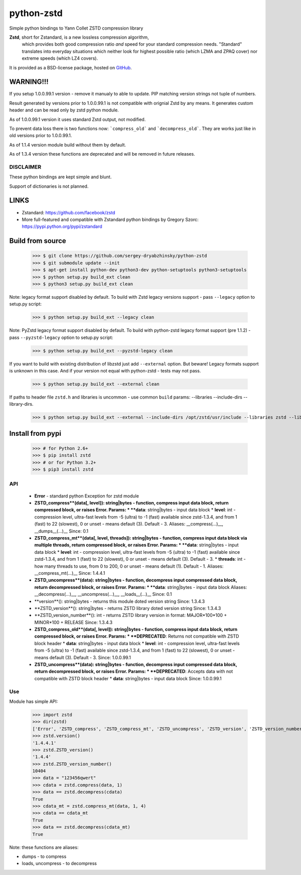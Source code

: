=============
python-zstd
=============

.. image:: https://travis-ci.org/sergey-dryabzhinsky/python-zstd.svg?branch=master
    :target: https://travis-ci.org/sergey-dryabzhinsky/python-zstd

Simple python bindings to Yann Collet ZSTD compression library

**Zstd**, short for Zstandard, is a new lossless compression algorithm,
 which provides both good compression ratio *and* speed for your standard compression needs.
 "Standard" translates into everyday situations which neither look for highest possible ratio
 (which LZMA and ZPAQ cover) nor extreme speeds (which LZ4 covers).

It is provided as a BSD-license package, hosted on GitHub_.

.. _GitHub: https://github.com/facebook/zstd


WARNING!!!
----------

If you setup 1.0.0.99.1 version - remove it manualy to able to update.
PIP matching version strings not tuple of numbers.

Result generated by versions prior to 1.0.0.99.1 is not compatible with orignial Zstd
by any means. It generates custom header and can be read only by zstd python module.

As of 1.0.0.99.1 version it uses standard Zstd output, not modified.

To prevent data loss there is two functions now: ```compress_old``` and ```decompress_old```.
They are works just like in old versions prior to 1.0.0.99.1.

As of 1.1.4 version module build without them by default.

As of 1.3.4 version these functions are deprecated and will be removed in future releases.


DISCLAIMER
__________

These python bindings are kept simple and blunt.

Support of dictionaries is not planned.


LINKS
-----

* Zstandard: https://github.com/facebook/zstd
* More full-featured and compatible with Zstandard python bindings by Gregory Szorc: https://pypi.python.org/pypi/zstandard


Build from source
-----------------

   >>> $ git clone https://github.com/sergey-dryabzhinsky/python-zstd
   >>> $ git submodule update --init
   >>> $ apt-get install python-dev python3-dev python-setuptools python3-setuptools
   >>> $ python setup.py build_ext clean
   >>> $ python3 setup.py build_ext clean

Note: legacy format support disabled by default.
To build with Zstd legacy versions support - pass ``--legacy`` option to setup.py script:

   >>> $ python setup.py build_ext --legacy clean

Note: PyZstd legacy format support disabled by default.
To build with python-zstd legacy format support (pre 1.1.2) - pass ``--pyzstd-legacy`` option to setup.py script:

   >>> $ python setup.py build_ext --pyzstd-legacy clean

If you want to build with existing distribution of libzstd just add ``--external`` option.
But beware! Legacy formats support is unknown in this case.
And if your version not equal with python-zstd - tests may not pass.

   >>> $ python setup.py build_ext --external clean

If paths to header file ``zstd.h`` and libraries is uncommon - use common ``build`` params:
--libraries --include-dirs --library-dirs.

   >>> $ python setup.py build_ext --external --include-dirs /opt/zstd/usr/include --libraries zstd --library-dirs /opt/zstd/lib clean


Install from pypi
-----------------

   >>> # for Python 2.6+
   >>> $ pip install zstd
   >>> # or for Python 3.2+
   >>> $ pip3 install zstd


API
___

 * **Error** - standard python Exception for zstd module

 * **ZSTD_compress**(data[, level]): string|bytes - function, compress input data block, return compressed block, or raises Error. Params:
   * **data**: string|bytes - input data block
   * **level**: int - compression level, ultra-fast levels from -5 (ultra) to -1 (fast) available since zstd-1.3.4, and from 1 (fast) to 22 (slowest), 0 or unset - means default (3). Default - 3.
   Aliases: __compress(...)__, __dumps__(...)__
   Since: 0.1

 * **ZSTD_compress_mt**(data[, level, threads]): string|bytes - function, compress input data block via multiple threads, return compressed block, or raises Error. Params:
   * **data**: string|bytes - input data block
   * **level**: int - compression level, ultra-fast levels from -5 (ultra) to -1 (fast) available since zstd-1.3.4, and from 1 (fast) to 22 (slowest), 0 or unset - means default (3). Default - 3.
   * **threads**: int - how many threads to use, from 0 to 200, 0 or unset - means default (1). Default - 1.
   Aliases: __compress_mt(...)__
   Since: 1.4.4.1

 * **ZSTD_uncompress**(data): string|bytes - function, decompress input compressed data block, return decompressed block, or raises Error. Params:
   * **data**: string|bytes - input data block
   Aliases: __decompress(...)__, __uncompress(...)__, __loads__(...)__
   Since: 0.1

 * **version**(): string|bytes - returns this module doted version string
   Since: 1.3.4.3

 * **ZSTD_version**(): string|bytes - returns ZSTD library doted version string
   Since: 1.3.4.3

 * **ZSTD_version_number**(): int - returns ZSTD library version in format: MAJOR*100*100 + MINOR*100 + RELEASE
   Since: 1.3.4.3

 * **ZSTD_compress_old**(data[, level]): string|bytes - function, compress input data block, return compressed block, or raises Error. Params:
   * **DEPRECATED**: Returns not compatible with ZSTD block header
   * **data**: string|bytes - input data block
   * **level**: int - compression level, ultra-fast levels from -5 (ultra) to -1 (fast) available since zstd-1.3.4, and from 1 (fast) to 22 (slowest), 0 or unset - means default (3). Default - 3.
   Since: 1.0.0.99.1

 * **ZSTD_uncompress**(data): string|bytes - function, decompress input compressed data block, return decompressed block, or raises Error. Params:
   * **DEPRECATED**: Accepts data with not compatible with ZSTD block header
   * **data**: string|bytes - input data block
   Since: 1.0.0.99.1

Use
___

Module has simple API:

   >>> import zstd
   >>> dir(zstd)
   ['Error', 'ZSTD_compress', 'ZSTD_compress_mt', 'ZSTD_uncompress', 'ZSTD_version', 'ZSTD_version_number', '__doc__', '__file__', '__loader__', '__name__', '__package__', '__spec__', 'compress', 'compress_mt', 'decompress', 'dumps', 'loads', 'uncompress', 'version']
   >>> zstd.version()
   '1.4.4.1'
   >>> zstd.ZSTD_version()
   '1.4.4'
   >>> zstd.ZSTD_version_number()
   10404
   >>> data = "123456qwert"
   >>> cdata = zstd.compress(data, 1)
   >>> data == zstd.decompress(cdata)
   True
   >>> cdata_mt = zstd.compress_mt(data, 1, 4)
   >>> cdata == cdata_mt
   True
   >>> data == zstd.decompress(cdata_mt)
   True


Note: these functions are aliases:

* dumps - to compress
* loads, uncompress - to decompress
